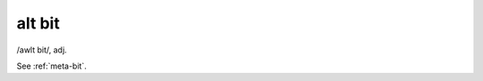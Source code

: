 .. _alt-bit:

============================================================
alt bit
============================================================

/awlt bit/, adj\.

See :ref:`meta-bit`\.

